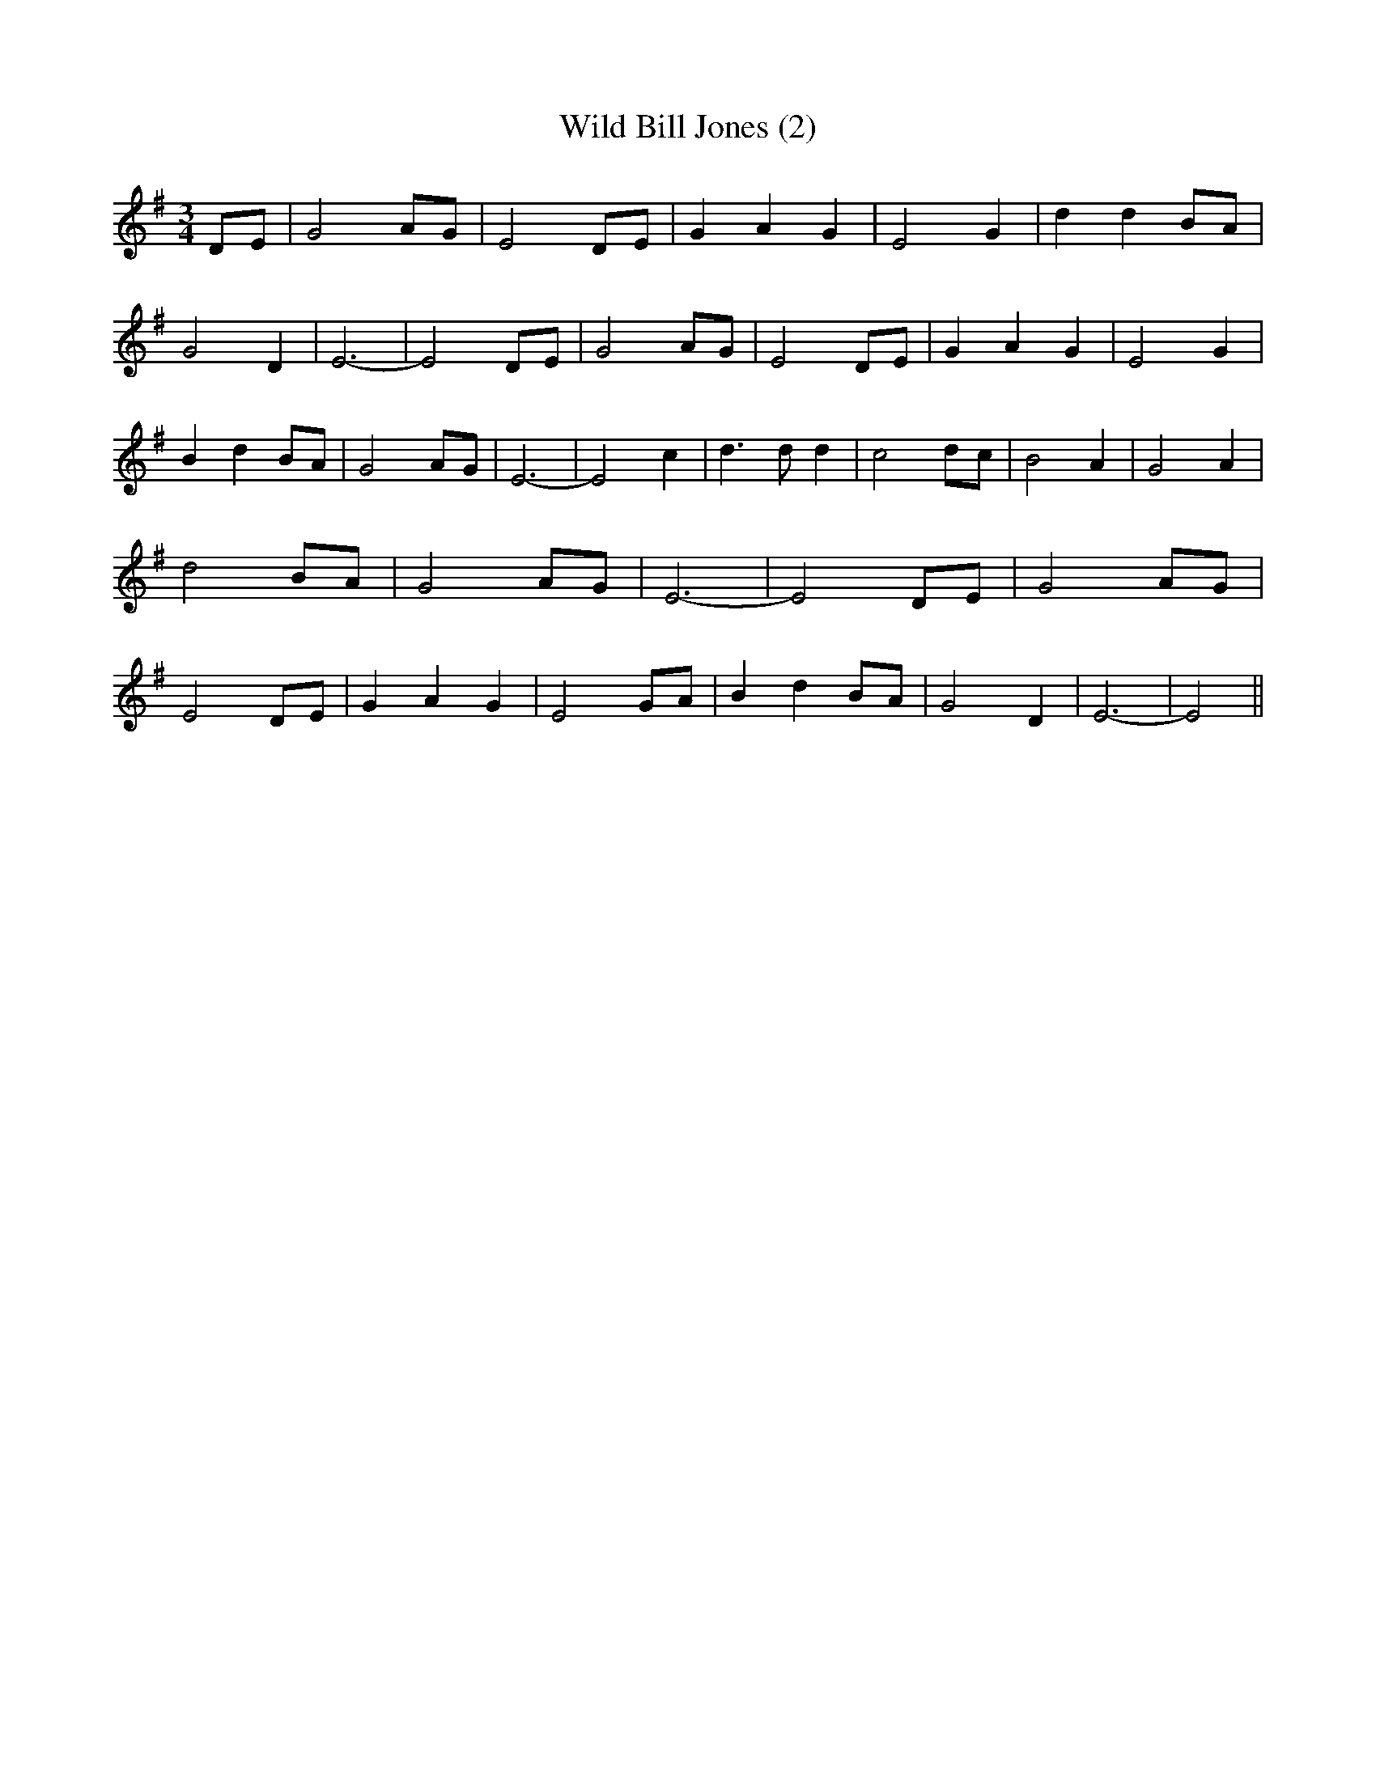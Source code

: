 % Generated more or less automatically by swtoabc by Erich Rickheit KSC
X:1
T:Wild Bill Jones (2)
M:3/4
L:1/8
K:G
 DE| G4A-G| E4 DE| G2 A2 G2| E4 G2| d2 d2B-A| G4 D2| E6-| E4D-E| G4 AG|\
 E4 DE| G2 A2 G2| E4 G2| B2 d2 BA| G4 AG| E6-| E4 c2| d3 d d2| c4d-c|\
 B4 A2| G4 A2| d4 BA| G4A-G| E6-| E4D-E| G4 AG| E4D-E| G2- A2 G2| E4 GA|\
 B2- d2B-A| G4 D2| E6-| E4||


